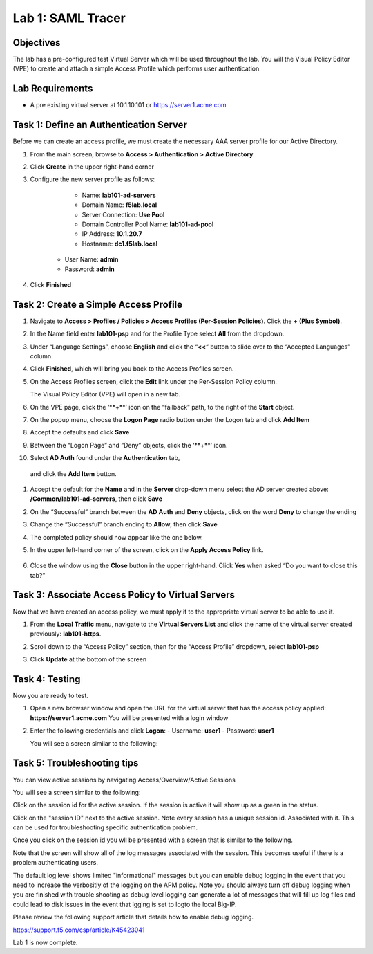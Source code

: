 Lab 1: SAML Tracer
=====================================

Objectives
----------

The lab has a pre-configured test Virtual Server which will be used throughout the lab.  You will the Visual Policy Editor (VPE)
to create and attach a simple Access Profile which performs user authentication.

Lab Requirements
----------------

-  A pre existing virtual server at 10.1.10.101 or https://server1.acme.com

Task 1: Define an Authentication Server
---------------------------------------

Before we can create an access profile, we must create the necessary AAA
server profile for our Active Directory.

#. From the main screen, browse to **Access > Authentication > Active
   Directory**

#. Click **Create** in the upper right-hand corner

#. Configure the new server profile as follows:

	- Name: **lab101-ad-servers**
	- Domain Name: **f5lab.local**
	- Server Connection: **Use Pool**
	- Domain Controller Pool Name: **lab101-ad-pool**
	- IP Address: **10.1.20.7**
	- Hostname: **dc1.f5lab.local**
    - User Name: **admin**
    - Password: **admin**

#. Click **Finished**

	|image1|


Task 2: Create a Simple Access Profile
--------------------------------------

#. Navigate to **Access > Profiles / Policies > Access Profiles (Per-Session Policies)**. Click the **+ (Plus Symbol)**.   
   |image2|


#. In the Name field enter **lab101-psp** and for the Profile Type select **All** from the dropdown.
	 
   |image3|

#. Under “Language Settings”, choose **English** and click the
   “\ **<<**\ “ button to slide over to the “Accepted Languages” column.
   
   |image4|

#. Click **Finished**, which will bring you back to the Access Profiles
   screen.

#. On the Access Profiles screen, click the **Edit** link under the
   Per-Session Policy column. 
   
   |image5|
   
   The Visual Policy Editor (VPE) will open in a new tab.

#. On the VPE page, click the ‘\**+**\’ icon on the “fallback” path,
   to the right of the **Start** object.
   
   |image6|

#. On the popup menu, choose the **Logon Page** radio button under the
   Logon tab and click **Add Item**
   
   |image7|
   
#. Accept the defaults and click **Save**

   |image8|


#. Between the “Logon Page” and “Deny” objects, click the ‘\**+**\’
   icon. 
   
   |image9|
   
#.  Select **AD Auth** found under the **Authentication** tab,
   and click the **Add Item** button.
   
   |image10|

#. Accept the default for the **Name** and in the **Server** drop-down
   menu select the AD server created above:
   **/Common/lab101-ad-servers**, then click **Save**
   
   |image11|

#. On the “Successful” branch between the **AD Auth** and **Deny**
   objects, click on the word **Deny** to change the ending
   
   |image12|

#. Change the “Successful” branch ending to **Allow**, then click **Save**

   |image13|
   
#. The completed policy should now appear like the one below.
   
   |image14|

#. In the upper left-hand corner of the screen, click on the **Apply
   Access Policy** link.
   
    |image15|

#. Close the window using the **Close** button in the upper right-hand. Click **Yes** when asked “Do you want to close this tab?”
  
   |image16|

Task 3: Associate Access Policy to Virtual Servers
--------------------------------------------------

Now that we have created an access policy, we must apply it to the
appropriate virtual server to be able to use it.

1. From the **Local Traffic** menu, navigate to the **Virtual Servers
   List** and click the name of the virtual server created previously:
   **lab101-https**.

2. Scroll down to the “Access Policy” section, then for the “Access
   Profile” dropdown, select **lab101-psp**
   
   |image17|

3. Click **Update** at the bottom of the screen

Task 4: Testing
---------------

Now you are ready to test.

1. Open a new browser window and open the URL for the virtual server
   that has the access policy applied:
   **https://server1.acme.com** 
   You will be presented with a login window
   
   |image18|

2. Enter the following credentials and click **Logon**:
   - Username: **user1**
   - Password: **user1**

   You will see a screen similar to the following:
   
   |image19|


Task 5: Troubleshooting tips
----------------------------

You can view active sessions by navigating Access/Overview/Active Sessions

You will see a screen similar to the following:

Click on the session id for the active session. If the session is active it will show up as a green in the status.

|image20|

Click on the "session ID" next to the active session. Note every session has a unique session id. Associated with it.
This can be used for troubleshooting specific authentication problem.

Once you click on the session id you wll be presented with a screen that is similar to the following.

|image21|

Note that the screen will show all of the log messages associated with the session. This becomes useful if there is a problem authenticating users.

The default log level shows limited "informational" messages but you can enable debug logging in the event that you need to increase the verbositiy of the logging 
on the APM policy. Note you should always turn off debug logging when you are finished with trouble shooting as debug level logging can
generate a lot of messages that will fill up log files and could lead to disk issues in the event that lgging is set to logto the
local Big-IP.

Please review the following support article that details how to enable debug logging.

https://support.f5.com/csp/article/K45423041

Lab 1 is now complete.

.. |image1| image:: media/001.png
.. |image2| image:: media/002.png
.. |image3| image:: media/003.png
.. |image4| image:: media/004.png
.. |image5| image:: media/005.png
.. |image6| image:: media/006.png
.. |image7| image:: media/007.png
.. |image8| image:: media/008.png
.. |image9| image:: media/009.png
.. |image10| image:: media/010.png
.. |image11| image:: media/011.png
.. |image12| image:: media/012.png
.. |image13| image:: media/013.png
.. |image14| image:: media/014.png
.. |image15| image:: media/015.png
.. |image16| image:: media/016.png
.. |image17| image:: media/017.png
.. |image18| image:: media/018.png
.. |image19| image:: media/019.png
.. |image20| image:: media/020.png
.. |image21| image:: media/021.png
